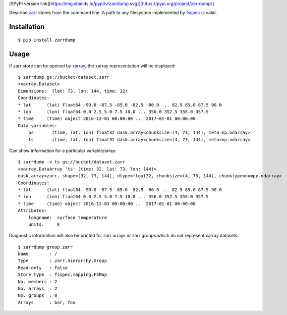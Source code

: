 [![PyPI version link][https://img.shields.io/pypi/v/zarrdump.svg]][https://pypi.org/project/zarrdump/]

Describe `zarr <https://github.com/zarr-developers/zarr-python>`_ stores from the command line. A path to any filesystem implemented by `fsspec <https://github.com/intake/filesystem_spec>`_ is valid.

Installation
------------

::

    $ pip install zarrdump

Usage
-----

If zarr store can be opened by `xarray <https://github.com/pydata/xarray>`_, the xarray representation will be displayed:
::

    $ zarrdump gs://bucket/dataset.zarr
    <xarray.Dataset>
    Dimensions:  (lat: 73, lon: 144, time: 32)
    Coordinates:
    * lat      (lat) float64 -90.0 -87.5 -85.0 -82.5 -80.0 ... 82.5 85.0 87.5 90.0
    * lon      (lon) float64 0.0 2.5 5.0 7.5 10.0 ... 350.0 352.5 355.0 357.5
    * time     (time) object 2016-12-01 00:00:00 ... 2017-01-01 00:00:00
    Data variables:
        ps       (time, lat, lon) float32 dask.array<chunksize=(4, 73, 144), meta=np.ndarray>
        ts       (time, lat, lon) float32 dask.array<chunksize=(4, 73, 144), meta=np.ndarray>


Can show information for a particular variable/array:
::

    $ zarrdump -v ts gs://bucket/dataset.zarr
    <xarray.DataArray 'ts' (time: 32, lat: 73, lon: 144)>
    dask.array<zarr, shape=(32, 73, 144), dtype=float32, chunksize=(4, 73, 144), chunktype=numpy.ndarray>
    Coordinates:
    * lat      (lat) float64 -90.0 -87.5 -85.0 -82.5 -80.0 ... 82.5 85.0 87.5 90.0
    * lon      (lon) float64 0.0 2.5 5.0 7.5 10.0 ... 350.0 352.5 355.0 357.5
    * time     (time) object 2016-12-01 00:00:00 ... 2017-01-01 00:00:00
    Attributes:
        longname:  surface temperature
        units:     K

Diagnostic information will also be printed for zarr arrays or zarr groups which do not represent xarray datasets:
::

    $ zarrdump group.zarr
    Name        : /
    Type        : zarr.hierarchy.Group
    Read-only   : False
    Store type  : fsspec.mapping.FSMap
    No. members : 2
    No. arrays  : 2
    No. groups  : 0
    Arrays      : bar, foo
